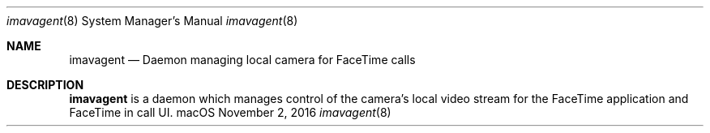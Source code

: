 .Dd November 2, 2016
.Dt imavagent 8
.Os "macOS"
.Sh NAME
.Nm imavagent
.Nd Daemon managing local camera for FaceTime calls
.Sh DESCRIPTION
.Nm
is a daemon which manages control of the camera's local video stream for the FaceTime application and FaceTime in call UI.
